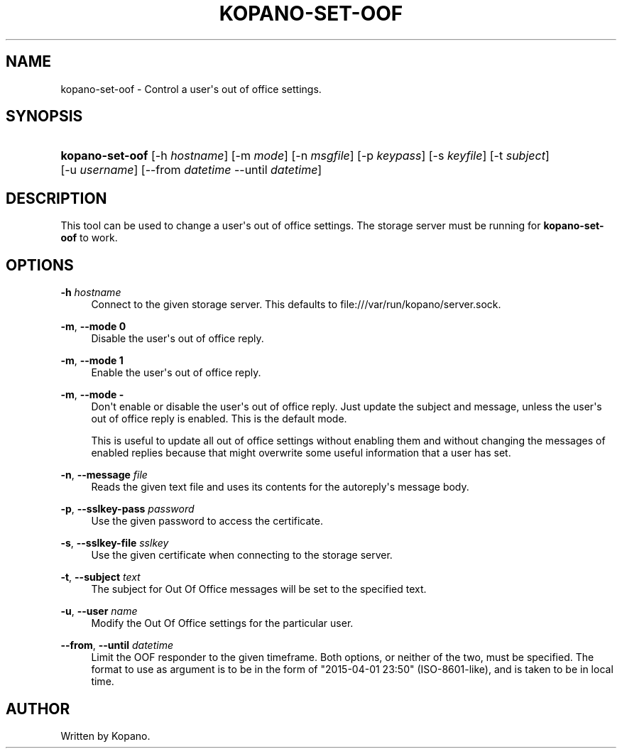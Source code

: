 '\" t
.\"     Title: kopano-set-oof
.\"    Author: [see the "Author" section]
.\" Generator: DocBook XSL Stylesheets v1.79.1 <http://docbook.sf.net/>
.\"      Date: November 2016
.\"    Manual: Kopano Core user reference
.\"    Source: Kopano 8
.\"  Language: English
.\"
.TH "KOPANO\-SET\-OOF" "1" "November 2016" "Kopano 8" "Kopano Core user reference"
.\" -----------------------------------------------------------------
.\" * Define some portability stuff
.\" -----------------------------------------------------------------
.\" ~~~~~~~~~~~~~~~~~~~~~~~~~~~~~~~~~~~~~~~~~~~~~~~~~~~~~~~~~~~~~~~~~
.\" http://bugs.debian.org/507673
.\" http://lists.gnu.org/archive/html/groff/2009-02/msg00013.html
.\" ~~~~~~~~~~~~~~~~~~~~~~~~~~~~~~~~~~~~~~~~~~~~~~~~~~~~~~~~~~~~~~~~~
.ie \n(.g .ds Aq \(aq
.el       .ds Aq '
.\" -----------------------------------------------------------------
.\" * set default formatting
.\" -----------------------------------------------------------------
.\" disable hyphenation
.nh
.\" disable justification (adjust text to left margin only)
.ad l
.\" -----------------------------------------------------------------
.\" * MAIN CONTENT STARTS HERE *
.\" -----------------------------------------------------------------
.SH "NAME"
kopano-set-oof \- Control a user\*(Aqs out of office settings.
.SH "SYNOPSIS"
.HP \w'\fBkopano\-set\-oof\fR\ 'u
\fBkopano\-set\-oof\fR [\-h\ \fIhostname\fR] [\-m\ \fImode\fR] [\-n\ \fImsgfile\fR] [\-p\ \fIkeypass\fR] [\-s\ \fIkeyfile\fR] [\-t\ \fIsubject\fR] [\-u\ \fIusername\fR] [\-\-from\ \fIdatetime\fR\ \-\-until\ \fIdatetime\fR]
.SH "DESCRIPTION"
.PP
This tool can be used to change a user\*(Aqs out of office settings. The storage server must be running for
\fBkopano\-set\-oof\fR
to work.
.SH "OPTIONS"
.PP
\fB\-h\fR \fIhostname\fR
.RS 4
Connect to the given storage server. This defaults to file:///var/run/kopano/server.sock.
.RE
.PP
\fB\-m\fR, \fB\-\-mode\fR \fB0\fR
.RS 4
Disable the user\*(Aqs out of office reply.
.RE
.PP
\fB\-m\fR, \fB\-\-mode\fR \fB1\fR
.RS 4
Enable the user\*(Aqs out of office reply.
.RE
.PP
\fB\-m\fR, \fB\-\-mode\fR \fB\-\fR
.RS 4
Don\*(Aqt enable or disable the user\*(Aqs out of office reply. Just update the subject and message, unless the user\*(Aqs out of office reply is enabled. This is the default mode.
.sp
This is useful to update all out of office settings without enabling them and without changing the messages of enabled replies because that might overwrite some useful information that a user has set.
.RE
.PP
\fB\-n\fR, \fB\-\-message\fR \fIfile\fR
.RS 4
Reads the given text file and uses its contents for the autoreply\*(Aqs message body.
.RE
.PP
\fB\-p\fR, \fB\-\-sslkey\-pass\fR \fIpassword\fR
.RS 4
Use the given password to access the certificate.
.RE
.PP
\fB\-s\fR, \fB\-\-sslkey\-file\fR \fIsslkey\fR
.RS 4
Use the given certificate when connecting to the storage server.
.RE
.PP
\fB\-t\fR, \fB\-\-subject\fR \fItext\fR
.RS 4
The subject for Out Of Office messages will be set to the specified text.
.RE
.PP
\fB\-u\fR, \fB\-\-user\fR \fIname\fR
.RS 4
Modify the Out Of Office settings for the particular user.
.RE
.PP
\fB\-\-from\fR, \fB\-\-until\fR \fIdatetime\fR
.RS 4
Limit the OOF responder to the given timeframe. Both options, or neither of the two, must be specified. The format to use as argument is to be in the form of "2015\-04\-01 23:50" (ISO\-8601\-like), and is taken to be in local time.
.RE
.SH "AUTHOR"
.PP
Written by Kopano.
